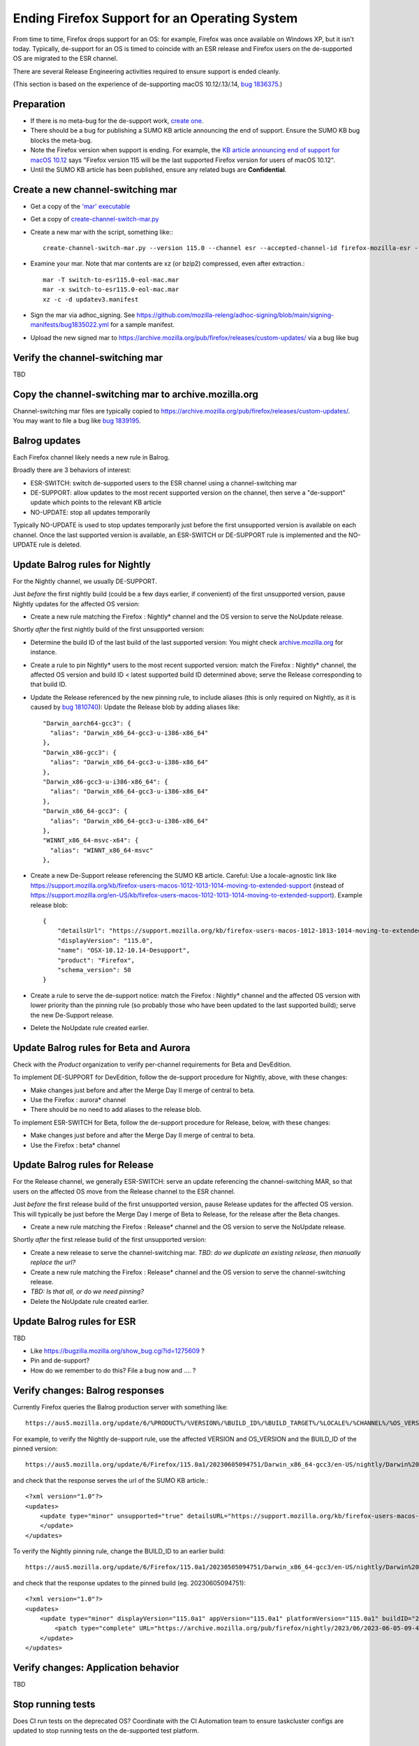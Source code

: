 Ending Firefox Support for an Operating System
==============================================

From time to time, Firefox drops support for an OS: for example, Firefox was once available on Windows XP, but it isn't today. Typically, de-support for an OS is timed to coincide with an ESR release and Firefox users on the de-supported OS
are migrated to the ESR channel.

There are several Release Engineering activities required to ensure support is ended cleanly.

(This section is based on the experience of de-supporting macOS 10.12/.13/.14, `bug 1836375 <https://bugzilla.mozilla.org/show_bug.cgi?id=1836375>`__.)

Preparation
~~~~~~~~~~~

* If there is no meta-bug for the de-support work, `create one <https://bugzilla.mozilla.org/show_bug.cgi?id=1836375>`__.
* There should be a bug for publishing a SUMO KB article announcing the end of support. Ensure the SUMO KB bug blocks the meta-bug.
* Note the Firefox version when support is ending. For example, the `KB article announcing end of support for macOS 10.12 <https://support.mozilla.org/kb/firefox-users-macos-1012-1013-1014-moving-to-extended-support>`__ says "Firefox version 115 will be the last supported Firefox version for users of macOS 10.12".
* Until the SUMO KB article has been published, ensure any related bugs are **Confidential**.

Create a new channel-switching mar
~~~~~~~~~~~~~~~~~~~~~~~~~~~~~~~~~~

* Get a copy of the `'mar' executable <https://archive.mozilla.org/pub/firefox/candidates/114.0b9-candidates/build1/mar-tools>`__
* Get a copy of `create-channel-switch-mar.py <https://hg.mozilla.org/build/braindump/file/tip/update-related/create-channel-switch-mar.py>`__
* Create a new mar with the script, something like:::

    create-channel-switch-mar.py --version 115.0 --channel esr --accepted-channel-id firefox-mozilla-esr --mar-channel-id firefox-mozilla-release --distribution-id mozilla-mac-eol-esr115 --output switch-to-esr115.0-eol-mac.mar

* Examine your mar. Note that mar contents are xz (or bzip2) compressed, even after extraction.::

    mar -T switch-to-esr115.0-eol-mac.mar
    mar -x switch-to-esr115.0-eol-mac.mar
    xz -c -d updatev3.manifest

* Sign the mar via adhoc_signing. See https://github.com/mozilla-releng/adhoc-signing/blob/main/signing-manifests/bug1835022.yml for a sample manifest. 
* Upload the new signed mar to https://archive.mozilla.org/pub/firefox/releases/custom-updates/ via a bug like bug 

Verify the channel-switching mar
~~~~~~~~~~~~~~~~~~~~~~~~~~~~~~~~

TBD

Copy the channel-switching mar to archive.mozilla.org
~~~~~~~~~~~~~~~~~~~~~~~~~~~~~~~~~~~~~~~~~~~~~~~~~~~~~

Channel-switching mar files are typically copied to https://archive.mozilla.org/pub/firefox/releases/custom-updates/.
You may want to file a bug like `bug 1839195 <https://bugzilla.mozilla.org/show_bug.cgi?id=1839195>`__.

Balrog updates
~~~~~~~~~~~~~~

Each Firefox channel likely needs a new rule in Balrog.

Broadly there are 3 behaviors of interest:

* ESR-SWITCH: switch de-supported users to the ESR channel using a channel-switching mar
* DE-SUPPORT: allow updates to the most recent supported version on the channel, then serve a "de-support" update which points to the relevant KB article
* NO-UPDATE: stop all updates temporarily

Typically NO-UPDATE is used to stop updates temporarily just before the first unsupported version is available on each channel. Once the last supported version is available, an ESR-SWITCH or DE-SUPPORT rule is implemented and the NO-UPDATE rule is deleted.

Update Balrog rules for Nightly
~~~~~~~~~~~~~~~~~~~~~~~~~~~~~~~

For the Nightly channel, we usually DE-SUPPORT.

Just *before* the first nightly build (could be a few days earlier, if convenient) of the first unsupported version,
pause Nightly updates for the affected OS version: 

* Create a new rule matching the Firefox : Nightly* channel and the OS version to serve the NoUpdate release.

Shortly *after* the first nightly build of the first unsupported version:

* Determine the build ID of the last build of the last supported version: You might check `archive.mozilla.org <https://archive.mozilla.org/pub/firefox/nightly/>`__ for instance.
* Create a rule to pin Nightly* users to the most recent supported version: match the Firefox : Nightly* channel, the affected OS version and build ID < latest supported build ID determined above; serve the Release corresponding to that build ID.
* Update the Release referenced by the new pinning rule, to include aliases (this is only required on Nightly, as it is caused by `bug 1810740 <https://bugzilla.mozilla.org/show_bug.cgi?id=1810740>`__): Update the Release blob by adding aliases like::

    "Darwin_aarch64-gcc3": {
      "alias": "Darwin_x86_64-gcc3-u-i386-x86_64"
    },
    "Darwin_x86-gcc3": {
      "alias": "Darwin_x86_64-gcc3-u-i386-x86_64"
    },
    "Darwin_x86-gcc3-u-i386-x86_64": {
      "alias": "Darwin_x86_64-gcc3-u-i386-x86_64"
    },
    "Darwin_x86_64-gcc3": {
      "alias": "Darwin_x86_64-gcc3-u-i386-x86_64"
    },
    "WINNT_x86_64-msvc-x64": {
      "alias": "WINNT_x86_64-msvc"
    },    

* Create a new De-Support release referencing the SUMO KB article. Careful: Use a locale-agnostic link like https://support.mozilla.org/kb/firefox-users-macos-1012-1013-1014-moving-to-extended-support (instead of https://support.mozilla.org/en-US/kb/firefox-users-macos-1012-1013-1014-moving-to-extended-support). Example release blob: ::

    {
        "detailsUrl": "https://support.mozilla.org/kb/firefox-users-macos-1012-1013-1014-moving-to-extended-support",
        "displayVersion": "115.0",
        "name": "OSX-10.12-10.14-Desupport",
        "product": "Firefox",
        "schema_version": 50
    }

* Create a rule to serve the de-support notice: match the Firefox : Nightly* channel and the affected OS version with lower priority than the pinning rule (so probably those who have been updated to the last supported build); serve the new De-Support release.
* Delete the NoUpdate rule created earlier.

Update Balrog rules for Beta and Aurora
~~~~~~~~~~~~~~~~~~~~~~~~~~~~~~~~~~~~~~~~~~

Check with the *Product* organization to verify per-channel requirements for Beta and DevEdition.

To implement DE-SUPPORT for DevEdition, follow the de-support procedure for Nightly, above, with these changes:

* Make changes just before and after the Merge Day II merge of central to beta.
* Use the Firefox : aurora* channel
* There should be no need to add aliases to the release blob.

To implement ESR-SWITCH for Beta, follow the de-support procedure for Release, below, with these changes:

* Make changes just before and after the Merge Day II merge of central to beta.
* Use the Firefox : beta* channel

Update Balrog rules for Release
~~~~~~~~~~~~~~~~~~~~~~~~~~~~~~~

For the Release channel, we generally ESR-SWITCH: serve an update referencing the channel-switching MAR, so that
users on the affected OS move from the Release channel to the ESR channel.

Just *before* the first release build of the first unsupported version, pause Release updates for the affected OS version. This will typically be just before the Merge Day I merge of Beta to Release, for the release after the Beta changes.

* Create a new rule matching the Firefox : Release* channel and the OS version to serve the NoUpdate release.

Shortly *after* the first release build of the first unsupported version:

* Create a new release to serve the channel-switching mar. *TBD: do we duplicate an existing release, then manually replace the url?*
* Create a new rule matching the Firefox : Release* channel and the OS version to serve the channel-switching release.
* *TBD: Is that all, or do we need pinning?*
* Delete the NoUpdate rule created earlier.
 
Update Balrog rules for ESR
~~~~~~~~~~~~~~~~~~~~~~~~~~~

TBD

* Like https://bugzilla.mozilla.org/show_bug.cgi?id=1275609 ?
* Pin and de-support?
* How do we remember to do this? File a bug now and .... ?

Verify changes: Balrog responses
~~~~~~~~~~~~~~~~~~~~~~~~~~~~~~~~

Currently Firefox queries the Balrog production server with something like::

    https://aus5.mozilla.org/update/6/%PRODUCT%/%VERSION%/%BUILD_ID%/%BUILD_TARGET%/%LOCALE%/%CHANNEL%/%OS_VERSION%/%SYSTEM_CAPABILITIES%/%DISTRIBUTION%/%DISTRIBUTION_VERSION%/update.xml
    
For example, to verify the Nightly de-support rule, use the affected VERSION and OS_VERSION and the BUILD_ID of the pinned version: ::

    https://aus5.mozilla.org/update/6/Firefox/115.0a1/20230605094751/Darwin_x86_64-gcc3/en-US/nightly/Darwin%2017/default/default/default/update.xml
    
and check that the response serves the url of the SUMO KB article.::

    <?xml version="1.0"?>
    <updates>
        <update type="minor" unsupported="true" detailsURL="https://support.mozilla.org/kb/firefox-users-macos-1012-1013-1014-moving-to-extended-support" displayVersion="115.0">
        </update>
    </updates> 


To verify the Nightly pinning rule, change the BUILD_ID to an earlier build: ::

    https://aus5.mozilla.org/update/6/Firefox/115.0a1/20230505094751/Darwin_x86_64-gcc3/en-US/nightly/Darwin%2017/default/default/default/update.xml
    
and check that the response updates to the pinned build (eg. 20230605094751): ::

    <?xml version="1.0"?>
    <updates>
        <update type="minor" displayVersion="115.0a1" appVersion="115.0a1" platformVersion="115.0a1" buildID="20230605094751">
            <patch type="complete" URL="https://archive.mozilla.org/pub/firefox/nightly/2023/06/2023-06-05-09-47-51-mozilla-central/firefox-115.0a1.en-US.mac.complete.mar" hashFunction="sha512" hashValue="b9923d0267a946a44e18ef61a9c015fc9a6d75618a3dd49e6fcd596a4b1f5350cf0670e46f300adc88a5bbcd4019028970aabc36b8b986eb0e69941a163e85af" size="113713230"/>
        </update>
    </updates>

Verify changes: Application behavior
~~~~~~~~~~~~~~~~~~~~~~~~~~~~~~~~~~~~

TBD

Stop running tests
~~~~~~~~~~~~~~~~~~

Does CI run tests on the deprecated OS? Coordinate with the CI Automation team to ensure taskcluster configs are updated to stop running tests on the de-supported test platform.

Update docs
~~~~~~~~~~~

File a `bug <https://bugzilla.mozilla.org/show_bug.cgi?id=1837652>`__ blocking the meta-bug to update the `docs <https://hg.mozilla.org/mozilla-central/file/tip/docs/update-infrastructure/index.md>`__. Once the ESR-SWITCH is implemented for the Release channel, add a bullet to the list of "desupports".

